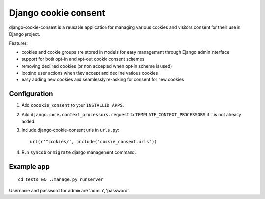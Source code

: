 =====================
Django cookie consent
=====================

django-cookie-consent is a reusable application for managing various
cookies and visitors consent for their use in Django project.

Features:

* cookies and cookie groups are stored in models for easy management
  through Django admin interface

* support for both opt-in and opt-out cookie consent schemes

* removing declined cookies (or non accepted when opt-in scheme is used)

* logging user actions when they accept and decline various cookies

* easy adding new cookies and seamlessly re-asking for consent for new cookies


Configuration
-------------

1. Add ``coookie_consent`` to your ``INSTALLED_APPS``.

2. Add ``django.core.context_processors.request``
   to ``TEMPLATE_CONTEXT_PROCESSORS`` if it is not already added.

3. Include django-cookie-consent urls in ``urls.py``::

    url(r'^cookies/', include('cookie_consent.urls'))

4. Run ``syncdb`` or ``migrate`` django management command.


Example app
-----------

::

    cd tests && ./manage.py runserver

Username and password for admin are 'admin', 'password'.
